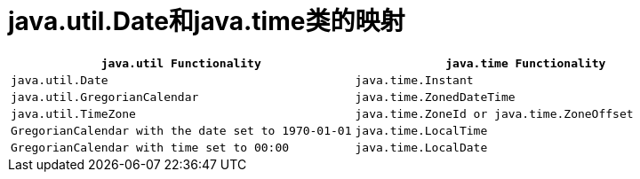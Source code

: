= java.util.Date和java.time类的映射


[cols="1,1", options="header"]
|===
| ``java.util Functionality`` 
| ``java.time Functionality``

| ``java.util.Date`` 
| ``java.time.Instant``

| ``java.util.GregorianCalendar`` 
| ``java.time.ZonedDateTime``

| ``java.util.TimeZone`` 
| ``java.time.ZoneId or java.time.ZoneOffset``

| ``GregorianCalendar with the date set to 1970-01-01 ``
| ``java.time.LocalTime``

| ``GregorianCalendar with time set to 00:00`` 
| ``java.time.LocalDate``
|===